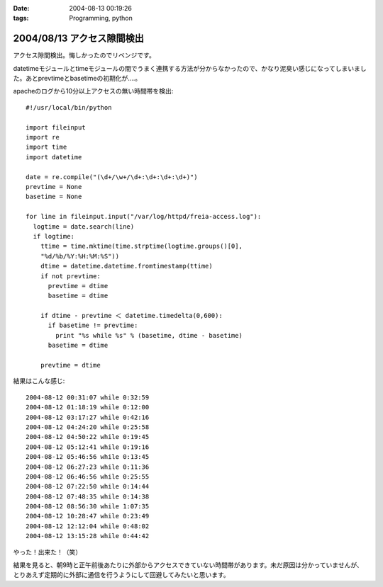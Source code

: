 :date: 2004-08-13 00:19:26
:tags: Programming, python

===========================
2004/08/13 アクセス隙間検出
===========================

アクセス隙間検出。悔しかったのでリベンジです。

datetimeモジュールとtimeモジュールの間でうまく連携する方法が分からなかったので、かなり泥臭い感じになってしまいました。あとprevtimeとbasetimeの初期化が‥‥。



.. :extend type: text/x-rst
.. :extend:

apacheのログから10分以上アクセスの無い時間帯を検出::

  #!/usr/local/bin/python
  
  import fileinput
  import re
  import time
  import datetime
  
  date = re.compile("(\d+/\w+/\d+:\d+:\d+:\d+)")
  prevtime = None
  basetime = None
  
  for line in fileinput.input("/var/log/httpd/freia-access.log"):
    logtime = date.search(line)
    if logtime:
      ttime = time.mktime(time.strptime(logtime.groups()[0], 
      "%d/%b/%Y:%H:%M:%S"))
      dtime = datetime.datetime.fromtimestamp(ttime)
      if not prevtime:
        prevtime = dtime
        basetime = dtime
  
      if dtime - prevtime ＜ datetime.timedelta(0,600):
        if basetime != prevtime:
          print "%s while %s" % (basetime, dtime - basetime)
        basetime = dtime

      prevtime = dtime

結果はこんな感じ::

  2004-08-12 00:31:07 while 0:32:59
  2004-08-12 01:18:19 while 0:12:00
  2004-08-12 03:17:27 while 0:42:16
  2004-08-12 04:24:20 while 0:25:58
  2004-08-12 04:50:22 while 0:19:45
  2004-08-12 05:12:41 while 0:19:16
  2004-08-12 05:46:56 while 0:13:45
  2004-08-12 06:27:23 while 0:11:36
  2004-08-12 06:46:56 while 0:25:55
  2004-08-12 07:22:50 while 0:14:44
  2004-08-12 07:48:35 while 0:14:38
  2004-08-12 08:56:30 while 1:07:35
  2004-08-12 10:28:47 while 0:23:49
  2004-08-12 12:12:04 while 0:48:02
  2004-08-12 13:15:28 while 0:44:42

やった！出来た！（笑）

結果を見ると、朝9時と正午前後あたりに外部からアクセスできていない時間帯があります。未だ原因は分かっていませんが、とりあえず定期的に外部に通信を行うようにして回避してみたいと思います。


